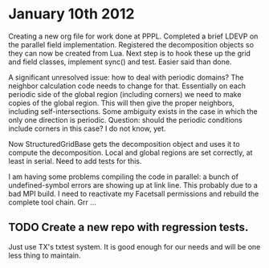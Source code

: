 # -*- org -*-

* January 10th 2012

  Creating a new org file for work done at PPPL. Completed a brief
  LDEVP on the parallel field implementation. Registered the
  decomposition objects so they can now be created from Lua. Next step
  is to hook these up the grid and field classes, implement sync() and
  test. Easier said than done.

  A significant unresolved issue: how to deal with periodic domains?
  The neighbor calculation code needs to change for that. Essentially
  on each periodic side of the global region (including corners) we
  need to make copies of the global region. This will then give the
  proper neighbors, including self-intersections. Some ambiguity
  exists in the case in which the only one direction is
  periodic. Question: should the periodic conditions include corners
  in this case? I do not know, yet.

  Now StructuredGridBase gets the decomposition object and uses it to
  compute the decomposition. Local and global regions are set
  correctly, at least in serial. Need to add tests for this.

  I am having some problems compiling the code in parallel: a bunch of
  undefined-symbol errors are showing up at link line. This probably
  due to a bad MPI build. I need to reactivate my Facetsall
  permissions and rebuild the complete tool chain. Grr ...

** TODO Create a new repo with regression tests.

   Just use TX's txtest system. It is good enough for our needs and
   will be one less thing to maintain.
  
